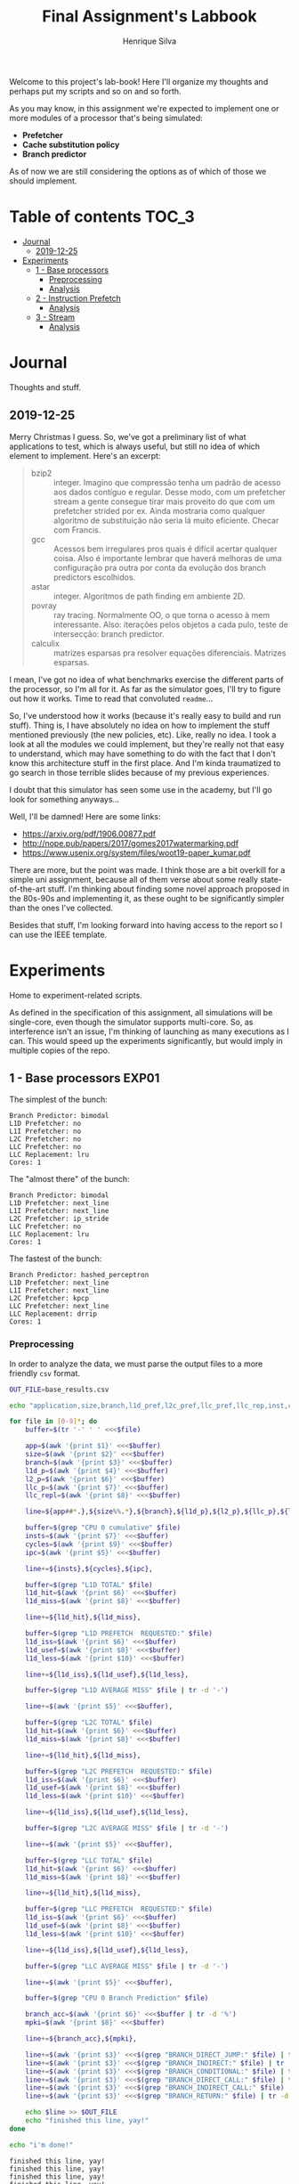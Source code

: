 #+title: Final Assignment's Labbook
#+author: Henrique Silva
#+email: hcpsilva@inf.ufrgs.br
#+infojs_opt:
#+property: session *R*
#+property: cache yes
#+property: results graphics
#+property: exports both
#+property: tangle yes

Welcome to this project's lab-book! Here I'll organize my thoughts and perhaps
put my scripts and so on and so forth.

As you may know, in this assignment we're expected to implement one or more
modules of a processor that's being simulated:

- *Prefetcher*
- *Cache substitution policy*
- *Branch predictor*

As of now we are still considering the options as of which of those we should
implement.

* Table of contents                                                   :TOC_3:
- [[#journal][Journal]]
  - [[#2019-12-25][2019-12-25]]
- [[#experiments][Experiments]]
  - [[#1---base-processors][1 - Base processors]]
    - [[#preprocessing][Preprocessing]]
    - [[#analysis][Analysis]]
  - [[#2---instruction-prefetch][2 - Instruction Prefetch]]
    - [[#analysis-1][Analysis]]
  - [[#3---stream][3 - Stream]]
    - [[#analysis-2][Analysis]]

* Journal

Thoughts and stuff.

** 2019-12-25

Merry Christmas I guess. So, we've got a preliminary list of what applications
to test, which is always useful, but still no idea of which element to
implement. Here's an excerpt:

#+begin_quote
- bzip2 :: integer. Imagino que compressão tenha um padrão de acesso aos dados
           contíguo e regular. Desse modo, com um prefetcher stream a gente
           consegue tirar mais proveito do que com um prefetcher strided por
           ex. Ainda mostraria como qualquer algoritmo de substituição não seria
           lá muito eficiente. Checar com Francis.
- gcc :: Acessos bem irregulares pros quais é difícil acertar qualquer
         coisa. Also é importante lembrar que haverá melhoras de uma
         configuração pra outra por conta da evolução dos branch predictors
         escolhidos.
- astar :: integer. Algoritmos de path finding em ambiente 2D.
- povray :: ray tracing. Normalmente OO, o que torna o acesso à mem
            interessante.  Also: iterações pelos objetos a cada pulo, teste de
            intersecção: branch predictor.
- calculix :: matrizes esparsas pra resolver equações diferenciais. Matrizes
              esparsas.
#+end_quote

I mean, I've got no idea of what benchmarks exercise the different parts of the
processor, so I'm all for it. As far as the simulator goes, I'll try to figure
out how it works. Time to read that convoluted =readme=...

So, I've understood how it works (because it's really easy to build and run
stuff). Thing is, I have absolutely no idea on how to implement the stuff
mentioned previously (the new policies, etc). Like, really no idea. I took a
look at all the modules we could implement, but they're really not that easy to
understand, which may have something to do with the fact that I don't know this
architecture stuff in the first place. And I'm kinda traumatized to go search in
those terrible slides because of my previous experiences.

I doubt that this simulator has seen some use in the academy, but I'll go look
for something anyways...

Well, I'll be damned! Here are some links:

- [[https://arxiv.org/pdf/1906.00877.pdf]]
- [[http://nope.pub/papers/2017/gomes2017watermarking.pdf]]
- [[https://www.usenix.org/system/files/woot19-paper_kumar.pdf]]

There are more, but the point was made. I think those are a bit overkill for a
simple uni assignment, because all of them verse about some really
state-of-the-art stuff. I'm thinking about finding some novel approach proposed
in the 80s-90s and implementing it, as these ought to be significantly simpler
than the ones I've collected.

Besides that stuff, I'm looking forward into having access to the report so I
can use the IEEE template.

* Experiments

Home to experiment-related scripts.

As defined in the specification of this assignment, all simulations will be
single-core, even though the simulator supports multi-core. So, as interference
isn't an issue, I'm thinking of launching as many executions as I can. This
would speed up the experiments significantly, but would imply in multiple copies
of the repo.

** 1 - Base processors                                               :EXP01:

The simplest of the bunch:

#+begin_example
Branch Predictor: bimodal
L1D Prefetcher: no
L1I Prefetcher: no
L2C Prefetcher: no
LLC Prefetcher: no
LLC Replacement: lru
Cores: 1
#+end_example

The "almost there" of the bunch:

#+begin_example
Branch Predictor: bimodal
L1D Prefetcher: next_line
L1I Prefetcher: next_line
L2C Prefetcher: ip_stride
LLC Prefetcher: no
LLC Replacement: lru
Cores: 1
#+end_example

The fastest of the bunch:

#+begin_example
Branch Predictor: hashed_perceptron
L1D Prefetcher: next_line
L1I Prefetcher: next_line
L2C Prefetcher: kpcp
LLC Prefetcher: next_line
LLC Replacement: drrip
Cores: 1
#+end_example

*** Preprocessing

In order to analyze the data, we must parse the output files to a more friendly
=csv= format.

#+begin_src bash :exports both :results output :dir ../results_base/
OUT_FILE=base_results.csv

echo "application,size,branch,l1d_pref,l2c_pref,llc_pref,llc_rep,inst,cycles,ipc,l1d_tot_hit,l1d_tot_miss,l1d_pref_issued,l1d_pref_useful,l1d_pref_useless,l1d_lat,l2c_tot_hit,l2c_tot_miss,l2c_pref_issued,l2c_pref_useful,l2c_pref_useless,l2c_lat,llc_tot_hit,llc_tot_miss,llc_pref_issued,llc_pref_useful,llc_pref_useless,llc_lat,branch_acc,mpki,branch_direct,branch_indirect,branch_cond,branch_dir_call,branch_ind_call,branch_ret" > $OUT_FILE

for file in [0-9]*; do
    buffer=$(tr '-' ' ' <<<$file)

    app=$(awk '{print $1}' <<<$buffer)
    size=$(awk '{print $2}' <<<$buffer)
    branch=$(awk '{print $3}' <<<$buffer)
    l1d_p=$(awk '{print $4}' <<<$buffer)
    l2_p=$(awk '{print $6}' <<<$buffer)
    llc_p=$(awk '{print $7}' <<<$buffer)
    llc_repl=$(awk '{print $8}' <<<$buffer)

    line=${app##*.},${size%%.*},${branch},${l1d_p},${l2_p},${llc_p},${llc_repl},

    buffer=$(grep "CPU 0 cumulative" $file)
    insts=$(awk '{print $7}' <<<$buffer)
    cycles=$(awk '{print $9}' <<<$buffer)
    ipc=$(awk '{print $5}' <<<$buffer)

    line+=${insts},${cycles},${ipc},

    buffer=$(grep "L1D TOTAL" $file)
    l1d_hit=$(awk '{print $6}' <<<$buffer)
    l1d_miss=$(awk '{print $8}' <<<$buffer)

    line+=${l1d_hit},${l1d_miss},

    buffer=$(grep "L1D PREFETCH  REQUESTED:" $file)
    l1d_iss=$(awk '{print $6}' <<<$buffer)
    l1d_usef=$(awk '{print $8}' <<<$buffer)
    l1d_less=$(awk '{print $10}' <<<$buffer)

    line+=${l1d_iss},${l1d_usef},${l1d_less},

    buffer=$(grep "L1D AVERAGE MISS" $file | tr -d '-')

    line+=$(awk '{print $5}' <<<$buffer),

    buffer=$(grep "L2C TOTAL" $file)
    l1d_hit=$(awk '{print $6}' <<<$buffer)
    l1d_miss=$(awk '{print $8}' <<<$buffer)

    line+=${l1d_hit},${l1d_miss},

    buffer=$(grep "L2C PREFETCH  REQUESTED:" $file)
    l1d_iss=$(awk '{print $6}' <<<$buffer)
    l1d_usef=$(awk '{print $8}' <<<$buffer)
    l1d_less=$(awk '{print $10}' <<<$buffer)

    line+=${l1d_iss},${l1d_usef},${l1d_less},

    buffer=$(grep "L2C AVERAGE MISS" $file | tr -d '-')

    line+=$(awk '{print $5}' <<<$buffer),

    buffer=$(grep "LLC TOTAL" $file)
    l1d_hit=$(awk '{print $6}' <<<$buffer)
    l1d_miss=$(awk '{print $8}' <<<$buffer)

    line+=${l1d_hit},${l1d_miss},

    buffer=$(grep "LLC PREFETCH  REQUESTED:" $file)
    l1d_iss=$(awk '{print $6}' <<<$buffer)
    l1d_usef=$(awk '{print $8}' <<<$buffer)
    l1d_less=$(awk '{print $10}' <<<$buffer)

    line+=${l1d_iss},${l1d_usef},${l1d_less},

    buffer=$(grep "LLC AVERAGE MISS" $file | tr -d '-')

    line+=$(awk '{print $5}' <<<$buffer),

    buffer=$(grep "CPU 0 Branch Prediction" $file)

    branch_acc=$(awk '{print $6}' <<<$buffer | tr -d '%')
    mpki=$(awk '{print $8}' <<<$buffer)

    line+=${branch_acc},${mpki},

    line+=$(awk '{print $3}' <<<$(grep "BRANCH_DIRECT_JUMP:" $file) | tr -d '%'),
    line+=$(awk '{print $3}' <<<$(grep "BRANCH_INDIRECT:" $file) | tr -d '%'),
    line+=$(awk '{print $3}' <<<$(grep "BRANCH_CONDITIONAL:" $file) | tr -d '%'),
    line+=$(awk '{print $3}' <<<$(grep "BRANCH_DIRECT_CALL:" $file) | tr -d '%'),
    line+=$(awk '{print $3}' <<<$(grep "BRANCH_INDIRECT_CALL:" $file) | tr -d '%'),
    line+=$(awk '{print $3}' <<<$(grep "BRANCH_RETURN:" $file) | tr -d '%')

    echo $line >> $OUT_FILE
    echo "finished this line, yay!"
done

echo "i'm done!"
#+end_src

#+RESULTS:
#+begin_example
finished this line, yay!
finished this line, yay!
finished this line, yay!
finished this line, yay!
finished this line, yay!
finished this line, yay!
finished this line, yay!
finished this line, yay!
finished this line, yay!
finished this line, yay!
finished this line, yay!
finished this line, yay!
finished this line, yay!
finished this line, yay!
finished this line, yay!
i'm done!
#+end_example

*** Analysis

Let's explore this data...

#+begin_src R :session :results output :exports both
suppressMessages(library(tidyverse))
options(crayon.enabled = FALSE)

df <- read_csv("../results_base/base_results.csv")
#+end_src

#+RESULTS:
#+begin_example

Parsed with column specification:
cols(
  .default = col_double(),
  application = col_character(),
  size = col_character(),
  branch = col_character(),
  l1d_pref = col_character(),
  l2c_pref = col_character(),
  llc_pref = col_character(),
  llc_rep = col_character()
)
See spec(...) for full column specifications.
#+end_example

Okay, let's compare the IPC then:

#+begin_src R :session :results output graphics :file images/base/ipc.png :exports both :width 800 :height 600
suppressMessages(library(wesanderson))

df$l2c_pref <- factor(df$l2c_pref, levels = c("no", "ip_stride", "kpcp"))

df %>%
  select(application, l2c_pref, ipc) %>%
  ggplot(aes(fill = l2c_pref, y = ipc, x = application)) +
  geom_col(position = "dodge2", width = 0.6, color = "black") +
  scale_fill_manual(values = wes_palette(n = 3, name = "GrandBudapest1"),
                    labels = c("Simples", "Mediana", "Avançada")) +
  scale_y_continuous(expand = expand_scale(mult = c(0, 0.05)),
                     breaks = scales::pretty_breaks(n = 8)) +
  labs(x = "Aplicação",
       y = "Instruções Por Ciclo",
       fill = "Configuração Base") +
  theme_bw() +
  theme(text = element_text(family = "Palatino", size = 28),
        legend.position = "top")
#+end_src

#+RESULTS:
[[file:images/base/ipc.png]]

Cool. Let's look at something more interesting.

#+begin_src R :session :results output graphics :file images/base/hitmiss_l1d_log.png :exports both :width 1200 :height 600
suppressMessages(library(wesanderson))

df$l2c_pref <- factor(df$l2c_pref, levels = c("no", "ip_stride", "kpcp"))

df %>%
  select(application, l2c_pref, l1d_tot_hit) %>%
  mutate(stat = "hit") %>%
  rename(value = l1d_tot_hit) -> dfh

df %>%
  select(application, l2c_pref, l1d_tot_miss) %>%
  mutate(stat = "miss") %>%
  rename(value = l1d_tot_miss) -> dfm

df2 <- bind_rows(dfh, dfm)

levels(df2$l2c_pref) <- c("Simples", "Médio", "Avançado")

df2 %>%
  ggplot(aes(fill = stat, y = value, x = application)) +
  geom_col(position = "dodge2", width = 0.6, color = "black") +
  scale_fill_manual(values = wes_palette(n = 3, name = "GrandBudapest1"),
                    labels = c("Hit", "Miss")) +
  scale_y_log10(
    expand = expand_scale(mult = c(0, 0.03)),
    breaks = scales::trans_breaks(n = 8, "log10", function(x) 10^x),
    labels = scales::trans_format("log10", scales::math_format(10^.x))
  ) +
  annotation_logticks(sides = "lr") +
  facet_grid(. ~ l2c_pref) +
  labs(x = "Aplicação",
       y = "Quantidade (log10)",
       fill = "Acesso à cache nível 1 de dados") +
  theme_bw() +
  theme(text = element_text(family = "Palatino", size = 28),
        legend.position = "top")
#+end_src

#+RESULTS:
[[file:images/base/hitmiss_l1d_log.png]]

Now grouping in another way...

#+begin_src R :session :results output graphics :file images/base/hitmiss_l1d.png :exports both :width 1000 :height 800
suppressMessages(library(wesanderson))

df$l2c_pref <- factor(df$l2c_pref, levels = c("no", "ip_stride", "kpcp"))

df %>%
  select(application, l2c_pref, l1d_tot_hit) %>%
  mutate(stat = "Hit", l1d_tot_hit = l1d_tot_hit / 1000000) %>%
  rename(value = l1d_tot_hit) -> dfh

df %>%
  select(application, l2c_pref, l1d_tot_miss) %>%
  mutate(stat = "Miss", l1d_tot_miss = l1d_tot_miss / 1000000) %>%
  rename(value = l1d_tot_miss) -> dfm

df2 <- bind_rows(dfh, dfm)

levels(df2$l2c_pref) <- c("Simples", "Médio", "Avançado")

df2 %>%
  ggplot(aes(fill = l2c_pref, y = value, x = application)) +
  geom_col(position = "dodge2", width = 0.6, color = "black") +
  scale_fill_manual(values = wes_palette(n = 3, name = "GrandBudapest1"),
                    labels = c("Simples", "Médio", "Avançado")) +
  ## scale_y_log10(
  ##   expand = expand_scale(mult = c(0, 0.03)),
  ##   breaks = scales::trans_breaks(n = 8, "log10", function(x) 10^x),
  ##   labels = scales::trans_format("log10", scales::math_format(10^.x))
  ## ) +
  scale_y_continuous(expand = expand_scale(mult = c(0, 0.03)),
                     breaks = scales::pretty_breaks(n = 8)) +
  ## annotation_logticks(sides = "lr") +
  facet_grid(stat ~ .) +
  labs(x = "Aplicação",
       y = "Quantidade [x10^6]",
       fill = "Acesso à cache nível 1 de dados") +
  theme_bw() +
  theme(text = element_text(family = "Palatino", size = 28),
        panel.spacing = unit(2, "lines"),
        legend.position = "top")
#+end_src

#+RESULTS:
[[file:images/base/hitmiss_l1d.png]]

Now let's see some relative misses...

#+begin_src R :session :results output graphics :file images/base/relmiss_l1d.png :exports both :width 900 :height 500
suppressMessages(library(wesanderson))

df$l2c_pref <- factor(df$l2c_pref, levels = c("no", "ip_stride", "kpcp"))

df %>%
  select(application, l2c_pref, l1d_tot_hit, l1d_tot_miss) %>%
  mutate(stat = "L1D", value = l1d_tot_miss / l1d_tot_hit) %>%
  select(application, l2c_pref, stat, value) -> dfl1

df %>%
  select(application, l2c_pref, l2c_tot_hit, l2c_tot_miss) %>%
  mutate(stat = "L2C", value = l2c_tot_miss / l2c_tot_hit) %>%
  select(application, l2c_pref, stat, value) -> dfl2

df %>%
  select(application, l2c_pref, llc_tot_hit, llc_tot_miss) %>%
  mutate(stat = "LLC", value = llc_tot_miss / llc_tot_hit) %>%
  select(application, l2c_pref, stat, value) -> dfll

df2 <- dfl1

levels(df2$l2c_pref) <- c("Simples", "Médio", "Avançado")

df2 %>%
  ggplot(aes(fill = l2c_pref, y = value, x = application)) +
  geom_col(position = "dodge2", width = 0.6, color = "black") +
  scale_fill_manual(values = wes_palette(n = 3, name = "GrandBudapest1"),
                    labels = c("Simples", "Médio", "Avançado")) +
  scale_y_continuous(expand = expand_scale(mult = c(0, 0.03)),
                     breaks = scales::pretty_breaks(n = 8)) +
  facet_grid(stat ~ .) +
  labs(x = "Aplicação",
       y = "Misses / Hits",
       fill = "Misses relativos na L1D") +
  theme_bw() +
  theme(text = element_text(family = "Palatino", size = 28),
        panel.spacing = unit(2, "lines"),
        legend.position = "top")
#+end_src

#+RESULTS:
[[file:images/base/relmiss_l1d.png]]

#+begin_src R :session :results output graphics :file images/base/relmiss_l2c.png :exports both :width 900 :height 500
suppressMessages(library(wesanderson))

df$l2c_pref <- factor(df$l2c_pref, levels = c("no", "ip_stride", "kpcp"))

df %>%
  select(application, l2c_pref, l1d_tot_hit, l1d_tot_miss) %>%
  mutate(stat = "L1D", value = l1d_tot_miss / l1d_tot_hit) %>%
  select(application, l2c_pref, stat, value) -> dfl1

df %>%
  select(application, l2c_pref, l2c_tot_hit, l2c_tot_miss) %>%
  mutate(stat = "L2C", value = l2c_tot_miss / l2c_tot_hit) %>%
  select(application, l2c_pref, stat, value) -> dfl2

df %>%
  select(application, l2c_pref, llc_tot_hit, llc_tot_miss) %>%
  mutate(stat = "LLC", value = llc_tot_miss / llc_tot_hit) %>%
  select(application, l2c_pref, stat, value) -> dfll

df2 <- dfl2

levels(df2$l2c_pref) <- c("Simples", "Médio", "Avançado")

df2 %>%
  ggplot(aes(fill = l2c_pref, y = value, x = application)) +
  geom_col(position = "dodge2", width = 0.6, color = "black") +
  scale_fill_manual(values = wes_palette(n = 3, name = "GrandBudapest1"),
                    labels = c("Simples", "Médio", "Avançado")) +
  scale_y_continuous(expand = expand_scale(mult = c(0, 0.03)),
                     breaks = scales::pretty_breaks(n = 8)) +
  facet_grid(stat ~ .) +
  labs(x = "Aplicação",
       y = "Misses / Hits",
       fill = "Misses relativos na L2C") +
  theme_bw() +
  theme(text = element_text(family = "Palatino", size = 28),
        panel.spacing = unit(2, "lines"),
        legend.position = "top")
#+end_src

#+RESULTS:
[[file:images/base/relmiss_l2c.png]]

#+begin_src R :session :results output graphics :file images/base/relmiss_llc.png :exports both :width 900 :height 500
suppressMessages(library(wesanderson))

df$l2c_pref <- factor(df$l2c_pref, levels = c("no", "ip_stride", "kpcp"))

df %>%
  select(application, l2c_pref, l1d_tot_hit, l1d_tot_miss) %>%
  mutate(stat = "L1D", value = l1d_tot_miss / l1d_tot_hit) %>%
  select(application, l2c_pref, stat, value) -> dfl1

df %>%
  select(application, l2c_pref, l2c_tot_hit, l2c_tot_miss) %>%
  mutate(stat = "L2C", value = l2c_tot_miss / l2c_tot_hit) %>%
  select(application, l2c_pref, stat, value) -> dfl2

df %>%
  select(application, l2c_pref, llc_tot_hit, llc_tot_miss) %>%
  mutate(stat = "LLC", value = llc_tot_miss / llc_tot_hit) %>%
  select(application, l2c_pref, stat, value) -> dfll

df2 <- dfll

levels(df2$l2c_pref) <- c("Simples", "Médio", "Avançado")

df2 %>%
  ggplot(aes(fill = l2c_pref, y = value, x = application)) +
  geom_col(position = "dodge2", width = 0.6, color = "black") +
  scale_fill_manual(values = wes_palette(n = 3, name = "GrandBudapest1"),
                    labels = c("Simples", "Médio", "Avançado")) +
  scale_y_continuous(expand = expand_scale(mult = c(0, 0.03)),
                     breaks = scales::pretty_breaks(n = 8)) +
  facet_grid(stat ~ .) +
  labs(x = "Aplicação",
       y = "Misses / Hits",
       fill = "Misses relativos na LLC") +
  theme_bw() +
  theme(text = element_text(family = "Palatino", size = 28),
        panel.spacing = unit(2, "lines"),
        legend.position = "top")
#+end_src

#+RESULTS:
[[file:images/base/relmiss_llc.png]]

Nice, now MPKI...

#+begin_src R :session :results output graphics :file images/base/mpki.png :exports both :width 800 :height 600
suppressMessages(library(wesanderson))

df$l2c_pref <- factor(df$l2c_pref, levels = c("no", "ip_stride", "kpcp"))

df %>%
  select(application, l2c_pref, mpki) %>%
  ggplot(aes(fill = l2c_pref, y = mpki, x = application)) +
  geom_col(position = "dodge2", width = 0.6, color = "black") +
  scale_fill_manual(values = wes_palette(n = 3, name = "GrandBudapest1"),
                    labels = c("Simples", "Mediana", "Avançada")) +
  scale_y_continuous(expand = expand_scale(mult = c(0, 0.05)),
                     breaks = scales::pretty_breaks(n = 8)) +
  labs(x = "Aplicação",
       y = "MPKI",
       fill = "Configuração Base") +
  theme_bw() +
  theme(text = element_text(family = "Palatino", size = 28),
        legend.position = "top")
#+end_src

#+RESULTS:
[[file:images/base/mpki.png]]

I think it'd be cool to see the useful vs useless prefetchs...

#+begin_src R :session :results output graphics :file images/base/useful_l1d.png :exports both :width 1000 :height 900
suppressMessages(library(wesanderson))

df$l2c_pref <- factor(df$l2c_pref, levels = c("no", "ip_stride", "kpcp"))

df %>%
  select(application, l2c_pref, l1d_pref_useful) %>%
  mutate(stat = "Úteis", l1d_pref_useful = l1d_pref_useful / 100000) %>%
  rename(value = l1d_pref_useful) -> dfh

df %>%
  select(application, l2c_pref, l1d_pref_useless) %>%
  mutate(stat = "Inúteis", l1d_pref_useless = l1d_pref_useless / 100000) %>%
  rename(value = l1d_pref_useless) -> dfm

df2 <- bind_rows(dfh, dfm)

levels(df2$l2c_pref) <- c("Simples", "Médio", "Avançado")

df2 %>%
  filter(l2c_pref != "Simples") %>%
  ggplot(aes(fill = l2c_pref, y = value, x = application)) +
  geom_col(position = "dodge2", width = 0.6, color = "black") +
  scale_fill_manual(values = wes_palette(n = 3, name = "GrandBudapest1"),
                    labels = c("Médio", "Avançado")) +
  scale_y_continuous(expand = expand_scale(mult = c(0, 0.03)),
                     breaks = scales::pretty_breaks(n = 8)) +
  facet_grid(stat ~ .) +
  labs(x = "Aplicação",
       y = "Quantidade [x10^5]",
       fill = "Configuração utilizada",
       title = "Utilidade dos prefetchs realizados na L1D") +
  theme_bw() +
  theme(text = element_text(family = "Palatino", size = 28),
        panel.spacing = unit(2, "lines"),
        legend.position = "top")
#+end_src

#+RESULTS:
[[file:images/base/useful_l1d.png]]

#+begin_src R :session :results output graphics :file images/base/useful_l2c.png :exports both :width 1000 :height 900
suppressMessages(library(wesanderson))

df$l2c_pref <- factor(df$l2c_pref, levels = c("no", "ip_stride", "kpcp"))

df %>%
  select(application, l2c_pref, l2c_pref_useful) %>%
  mutate(stat = "Úteis", l2c_pref_useful = l2c_pref_useful / 100000) %>%
  rename(value = l2c_pref_useful) -> dfh

df %>%
  select(application, l2c_pref, l2c_pref_useless) %>%
  mutate(stat = "Inúteis", l2c_pref_useless = l2c_pref_useless / 100000) %>%
  rename(value = l2c_pref_useless) -> dfm

df2 <- bind_rows(dfh, dfm)

levels(df2$l2c_pref) <- c("Simples", "Médio", "Avançado")

df2 %>%
  filter(l2c_pref != "Simples") %>%
  ggplot(aes(fill = l2c_pref, y = value, x = application)) +
  geom_col(position = "dodge2", width = 0.6, color = "black") +
  scale_fill_manual(values = wes_palette(n = 3, name = "GrandBudapest1"),
                    labels = c("Médio", "Avançado")) +
  scale_y_continuous(expand = expand_scale(mult = c(0, 0.03)),
                     breaks = scales::pretty_breaks(n = 8)) +
  facet_grid(stat ~ .) +
  labs(x = "Aplicação",
       y = "Quantidade [x10^5]",
       fill = "Configuração utilizada",
       title = "Utilidade dos prefetchs realizados na L2C") +
  theme_bw() +
  theme(text = element_text(family = "Palatino", size = 28),
        panel.spacing = unit(2, "lines"),
        legend.position = "top")
#+end_src

#+RESULTS:
[[file:images/base/useful_l2c.png]]

#+begin_src R :session :results output graphics :file images/base/useful_llc.png :exports both :width 1000 :height 900
suppressMessages(library(wesanderson))

df$l2c_pref <- factor(df$l2c_pref, levels = c("no", "ip_stride", "kpcp"))

df %>%
  select(application, l2c_pref, llc_pref_useful) %>%
  mutate(stat = "Úteis", llc_pref_useful = llc_pref_useful / 100000) %>%
  rename(value = llc_pref_useful) -> dfh

df %>%
  select(application, l2c_pref, llc_pref_useless) %>%
  mutate(stat = "Inúteis", llc_pref_useless = llc_pref_useless / 100000) %>%
  rename(value = llc_pref_useless) -> dfm

df2 <- bind_rows(dfh, dfm)

levels(df2$l2c_pref) <- c("Simples", "Médio", "Avançado")

df2 %>%
  filter(l2c_pref != "Simples") %>%
  ggplot(aes(fill = l2c_pref, y = value, x = application)) +
  geom_col(position = "dodge2", width = 0.6, color = "black") +
  scale_fill_manual(values = wes_palette(n = 3, name = "GrandBudapest1"),
                    labels = c("Médio", "Avançado")) +
  scale_y_continuous(expand = expand_scale(mult = c(0, 0.03)),
                     breaks = scales::pretty_breaks(n = 8)) +
  facet_grid(stat ~ .) +
  labs(x = "Aplicação",
       y = "Quantidade [x10^5]",
       fill = "Configuração utilizada",
       title = "Utilidade dos prefetchs realizados na LLC") +
  theme_bw() +
  theme(text = element_text(family = "Palatino", size = 28),
        panel.spacing = unit(2, "lines"),
        legend.position = "top")
#+end_src

#+RESULTS:
[[file:images/base/useful_llc.png]]

** 2 - Instruction Prefetch                                          :EXP02:

Realized with the modified =next_line2= for the L1I.

*** Analysis

Placeholder

** 3 - Stream                                                        :EXP03:

*** Analysis

Placeholder
